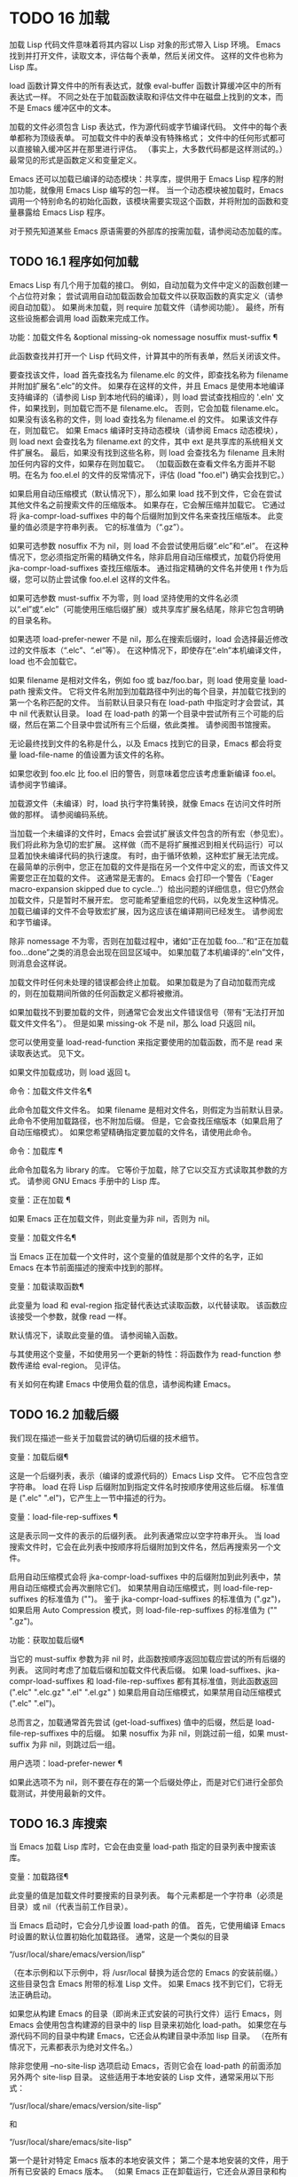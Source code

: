 #+LATEX_COMPILER: xelatex
#+LATEX_CLASS: elegantpaper
#+OPTIONS: prop:t
#+OPTIONS: ^:nil

* TODO 16 加载

加载 Lisp 代码文件意味着将其内容以 Lisp 对象的形式带入 Lisp 环境。  Emacs 找到并打开文件，读取文本，评估每个表单，然后关闭文件。  这样的文件也称为 Lisp 库。

 load 函数计算文件中的所有表达式，就像 eval-buffer 函数计算缓冲区中的所有表达式一样。  不同之处在于加载函数读取和评估文件中在磁盘上找到的文本，而不是 Emacs 缓冲区中的文本。

 加载的文件必须包含 Lisp 表达式，作为源代码或字节编译代码。  文件中的每个表单都称为顶级表单。  可加载文件中的表单没有特殊格式；  文件中的任何形式都可以直接输入缓冲区并在那里进行评估。  （事实上​​，大多数代码都是这样测试的。）最常见的形式是函数定义和变量定义。

 Emacs 还可以加载已编译的动态模块：共享库，提供用于 Emacs Lisp 程序的附加功能，就像用 Emacs Lisp 编写的包一样。  当一个动态模块被加载时，Emacs 调用一个特别命名的初始化函数，该模块需要实现这个函数，并将附加的函数和变量暴露给 Emacs Lisp 程序。

 对于预先知道某些 Emacs 原语需要的外部库的按需加载，请参阅动态加载的库。

** TODO 16.1 程序如何加载

Emacs Lisp 有几个用于加载的接口。  例如，自动加载为文件中定义的函数创建一个占位符对象；  尝试调用自动加载函数会加载文件以获取函数的真实定义（请参阅自动加载）。  如果尚未加载，则 require 加载文件（请参阅功能）。  最终，所有这些设施都会调用 load 函数来完成工作。

 功能：加载文件名 &optional missing-ok nomessage nosuffix must-suffix ¶

     此函数查找并打开一个 Lisp 代码文件，计算其中的所有表单，然后关闭该文件。

     要查找该文件，load 首先查找名为 filename.elc 的文件，即查找名称为 filename 并附加扩展名“.elc”的文件。  如果存在这样的文件，并且 Emacs 是使用本地编译支持编译的（请参阅 Lisp 到本地代码的编译），则 load 尝试查找相应的 '.eln' 文件，如果找到，则加载它而不是 filename.elc。  否则，它会加载 filename.elc。  如果没有该名称的文件，则 load 查找名为 filename.el 的文件。  如果该文件存在，则加载它。  如果 Emacs 编译时支持动态模块（请参阅 Emacs 动态模块），则 load next 会查找名为 filename.ext 的文件，其中 ext 是共享库的系统相关文件扩展名。  最后，如果没有找到这些名称，则 load 会查找名为 filename 且未附加任何内容的文件，如果存在则加载它。  （加载函数在查看文件名方面并不聪明。在名为 foo.el.el 的文件的反常情况下，评估 (load "foo.el") 确实会找到它。）

     如果启用自动压缩模式（默认情况下），那么如果 load 找不到文件，它会在尝试其他文件名之前搜索文件的压缩版本。  如果存在，它会解压缩并加载它。  它通过将 jka-compr-load-suffixes 中的每个后缀附加到文件名来查找压缩版本。  此变量的值必须是字符串列表。  它的标准值为（“.gz”）。

     如果可选参数 nosuffix 不为 nil，则 load 不会尝试使用后缀“.elc”和“.el”。  在这种情况下，您必须指定所需的精确文件名，除非启用自动压缩模式，加载仍将使用 jka-compr-load-suffixes 查找压缩版本。  通过指定精确的文件名并使用 t 作为后缀，您可以防止尝试像 foo.el.el 这样的文件名。

     如果可选参数 must-suffix 不为零，则 load 坚持使用的文件名必须以“.el”或“.elc”（可能使用压缩后缀扩展）或共享库扩展名结尾，除非它包含明确的目录名称。

     如果选项 load-prefer-newer 不是 nil，那么在搜索后缀时，load 会选择最近修改过的文件版本（“.elc”、“.el”等）。  在这种情况下，即使存在“.eln”本机编译文件，load 也不会加载它。

     如果 filename 是相对文件名，例如 foo 或 baz/foo.bar，则 load 使用变量 load-path 搜索文件。  它将文件名附加到加载路径中列出的每个目录，并加载它找到的第一个名称匹配的文件。  当前默认目录只有在 load-path 中指定时才会尝试，其中 nil 代表默认目录。  load 在 load-path 的第一个目录中尝试所有三个可能的后缀，然后在第二个目录中尝试所有三个后缀，依此类推。  请参阅图书馆搜索。

     无论最终找到文件的名称是什么，以及 Emacs 找到它的目录，Emacs 都会将变量 load-file-name 的值设置为该文件的名称。

     如果您收到 foo.elc 比 foo.el 旧的警告，则意味着您应该考虑重新编译 foo.el。  请参阅字节编译。

     加载源文件（未编译）时，load 执行字符集转换，就像 Emacs 在访问文件时所做的那样。  请参阅编码系统。

     当加载一个未编译的文件时，Emacs 会尝试扩展该文件包含的所有宏（参见宏）。  我们将此称为急切的宏扩展。  这样做（而不是将扩展推迟到相关代码运行）可以显着加快未编译代码的执行速度。  有时，由于循环依赖，这种宏扩展无法完成。  在最简单的示例中，您正在加载的文件是指在另一个文件中定义的宏，而该文件又需要您正在加载的文件。  这通常是无害的。  Emacs 会打印一个警告（'Eager macro-expansion skipped due to cycle...'）给出问题的详细信息，但它仍然会加载文件，只是暂时不展开宏。  您可能希望重组您的代码，以免发生这种情况。  加载已编译的文件不会导致宏扩展，因为这应该在编译期间已经发生。  请参阅宏和字节编译。

     除非 nomessage 不为零，否则在加载过程中，诸如“正在加载 foo...”和“正在加载 foo...done”之类的消息会出现在回显区域中。  如果加载了本机编译的“.eln”文件，则消息会这样说。

     加载文件时任何未处理的错误都会终止加载。  如果加载是为了自动加载而完成的，则在加载期间所做的任何函数定义都将被撤消。

     如果加载找不到要加载的文件，则通常它会发出文件错误信号（带有“无法打开加载文件文件名”）。  但是如果 missing-ok 不是 nil，那么 load 只返回 nil。

     您可以使用变量 load-read-function 来指定要使用的加载函数，而不是 read 来读取表达式。  见下文。

     如果文件加载成功，则 load 返回 t。

 命令：加载文件文件名¶

     此命令加载文件文件名。  如果 filename 是相对文件名，则假定为当前默认目录。  此命令不使用加载路径，也不附加后缀。  但是，它会查找压缩版本（如果启用了自动压缩模式）。  如果您希望精确指定要加载的文件名，请使用此命令。

 命令：加载库 ¶

     此命令加载名为 library 的库。  它等价于加载，除了它以交互方式读取其参数的方式。  请参阅 GNU Emacs 手册中的 Lisp 库。

 变量：正在加载 ¶

     如果 Emacs 正在加载文件，则此变量为非 nil，否则为 nil。

 变量：加载文件名¶

     当 Emacs 正在加载一个文件时，这个变量的值就是那个文件的名字，正如 Emacs 在本节前面描述的搜索中找到的那样。

 变量：加载读取函数¶

     此变量为 load 和 eval-region 指定替代表达式读取函数，以代替读取。  该函数应该接受一个参数，就像 read 一样。

     默认情况下，读取此变量的值。  请参阅输入函数。

     与其使用这个变量，不如使用另一个更新的特性：将函数作为 read-function 参数传递给 eval-region。  见评估。

 有关如何在构建 Emacs 中使用负载的信息，请参阅构建 Emacs。

** TODO 16.2 加载后缀

我们现在描述一些关于加载尝试的确切后缀的技术细节。

 变量：加载后缀¶

     这是一个后缀列表，表示（编译的或源代码的）Emacs Lisp 文件。  它不应包含空字符串。  load 在将 Lisp 后缀附加到指定文件名时按顺序使用这些后缀。  标准值是 (".elc" ".el")，它产生上一节中描述的行为。

 变量：load-file-rep-suffixes ¶

     这是表示同一文件的表示的后缀列表。  此列表通常应以空字符串开头。  当 load 搜索文件时，它会在此列表中按顺序将后缀附加到文件名，然后再搜索另一个文件。

     启用自动压缩模式会将 jka-compr-load-suffixes 中的后缀附加到此列表中，禁用自动压缩模式会再次删除它们。  如果禁用自动压缩模式，则 load-file-rep-suffixes 的标准值为 ("")。  鉴于 jka-compr-load-suffixes 的标准值为 (".gz")，如果启用 Auto Compression 模式，则 load-file-rep-suffixes 的标准值为 ("" ".gz")。

 功能：获取加载后缀¶

     当它的 must-suffix 参数为非 nil 时，此函数按顺序返回加载应尝试的所有后缀的列表。  这同时考虑了加载后缀和加载文件代表后缀。  如果 load-suffixes、jka-compr-load-suffixes 和 load-file-rep-suffixes 都有其标准值，则此函数返回 (".elc" ".elc.gz" ".el" ".el.gz" ) 如果启用自动压缩模式，如果禁用自动压缩模式 (".elc" ".el")。

 总而言之，加载通常首先尝试 (get-load-suffixes) 值中的后缀，然后是 load-file-rep-suffixes 中的后缀。  如果 nosuffix 为非 nil，则跳过前一组，如果 must-suffix 为非 nil，则跳过后一组。

 用户选项：load-prefer-newer ¶

     如果此选项不为 nil，则不要在存在的第一个后缀处停止，而是对它们进行全部负载测试，并使用最新的文件。


** TODO 16.3 库搜索

当 Emacs 加载 Lisp 库时，它会在由变量 load-path 指定的目录列表中搜索该库。

 变量：加载路径¶

     此变量的值是加载文件时要搜索的目录列表。  每个元素都是一个字符串（必须是目录）或 nil（代表当前工作目录）。

 当 Emacs 启动时，它会分几步设置 load-path 的值。  首先，它使用编译 Emacs 时设置的默认位置初始化加载路径。  通常，这是一个类似的目录

 “/usr/local/share/emacs/version/lisp”

 （在本示例和以下示例中，将 /usr/local 替换为适合您的 Emacs 的安装前缀。）这些目录包含 Emacs 附带的标准 Lisp 文件。  如果 Emacs 找不到它们，它将无法正确启动。

 如果您从构建 Emacs 的目录（即尚未正式安装的可执行文件）运行 Emacs，则 Emacs 会使用包含构建源的目录中的 lisp 目录来初始化 load-path。  如果您在与源代码不同的目录中构建 Emacs，它还会从构建目录中添加 lisp 目录。  （在所有情况下，元素都表示为绝对文件名。）

 除非您使用 --no-site-lisp 选项启动 Emacs，否则它会在 load-path 的前面添加另外两个 site-lisp 目录。  这些适用于本地安装的 Lisp 文件，通常采用以下形式：

 “/usr/local/share/emacs/version/site-lisp”

 和

 “/usr/local/share/emacs/site-lisp”

 第一个是针对特定 Emacs 版本的本地安装文件；  第二个是本地安装的文件，用于所有已安装的 Emacs 版本。  （如果 Emacs 正在卸载运行，它还会从源目录和构建目录中添加 site-lisp 目录，如果它们存在的话。通常这些目录不包含 site-lisp 目录。）

 如果设置了环境变量 EMACSLOADPATH，它会修改上述初始化过程。  Emacs 根据环境变量的值初始化 load-path。

 EMACSLOADPATH 的语法与用于 PATH 的语法相同；  目录由':'（或';'，在某些操作系统上）分隔。  以下是如何设置 EMACSLOADPATH 变量的示例（来自 sh 样式的 shell）：

 导出 EMACSLOADPATH=/home/foo/.emacs.d/lisp：

 环境变量值中的空元素，无论是尾随（如上例）、前导还是嵌入，都将替换为由标准初始化过程确定的 load-path 的默认值。  如果没有这样的空元素，则 EMACSLOADPATH 指定整个加载路径。  您必须包含一个空元素，或者包含标准 Lisp 文件的目录的显式路径，否则 Emacs 将无法运行。  （修改加载路径的另一种方法是在启动 Emacs 时使用 -L 命令行选项；见下文。）

 对于 load-path 中的每个目录，Emacs 然后检查它是否包含文件 subdirs.el，如果是，则加载它。  subdirs.el 文件是在构建/安装 Emacs 时创建的，其中包含使 Emacs 将这些目录的任何子目录添加到加载路径的代码。  添加了直接子目录和向下多层的子目录。  但它不包括名称不以字母或数字开头的子目录、名为 RCS 或 CVS 的子目录，以及包含名为 .nosearch 的文件的子目录。

 接下来，Emacs 添加您使用 -L 命令行选项指定的任何额外加载目录（请参阅 The GNU Emacs Manual 中的 Action Arguments）。  它还会添加安装可选包的目录（如果有）（请参阅打包基础知识）。

 通常将代码添加到一个初始化文件（请参阅初始化文件）以将一个或多个目录添加到加载路径。  例如：

 （推“~/.emacs.d/lisp”加载路径）

 转储 Emacs 使用 load-path 的特殊值。  如果您使用 site-load.el 或 site-init.el 文件来自定义转储的 Emacs（请参阅构建 Emacs），这些文件对加载路径所做的任何更改都将在转储后丢失。

 命令：locate-library library &optional nosuffix path interactive-call ¶

     此命令查找库库的精确文件名。  它以与 load 相同的方式搜索库，并且参数 nosuffix 与 load 中的含义相同：不要将后缀“.elc”或“.el”添加到指定的名称库中。

     如果路径不为零，则使用该目录列表而不是加载路径。

     当从程序调用 locate-library 时，它将文件名作为字符串返回。  当用户以交互方式运行 locate-library 时，参数 interactive-call 为 t，这告诉 locate-library 在回显区域显示文件名。

 命令：list-load-path-shadows &optional stringp ¶

     这个命令显示了一个隐藏的 Emacs Lisp 文件的列表。  阴影文件是一个通常不会被加载的文件，尽管它位于加载路径上的目录中，因为在加载路径上较早的目录中存在另一个类似名称的文件。

     例如，假设 load-path 设置为

       ("/opt/emacs/site-lisp" "/usr/share/emacs/23.3/lisp")

     并且这两个目录都包含一个名为 foo.el 的文件。  然后 (require 'foo) 永远不会将文件加载到第二个目录中。  这种情况可能表明 Emacs 的安装方式存在问题。

     当从 Lisp 调用时，该函数会打印一条消息，列出被遮蔽的文件，而不是在缓冲区中显示它们。  如果可选参数 stringp 不为 nil，则它将阴影文件作为字符串返回。

 如果 Emacs 是在支持原生编译的情况下编译的（参见 Lisp 到原生代码的编译），那么当通过搜索 load-path 找到“.elc”字节编译文件时，Emacs 将尝试寻找相应的“.eln”保存相应的本机编译代码的文件。  在 native-comp-eln-load-path 列出的目录中查找本机编译的文件。

 变量：native-comp-eln-load-path ¶

     这个变量包含一个目录列表，Emacs 在其中查找本地编译的 '.eln' 文件。  列表中非绝对的文件名被解释为相对于调用目录（请参阅操作系统环境）。  列表中的最后一个目录是系统目录，即 Emacs 构建和安装过程安装的带有“.eln”文件的目录。  在列表中的每个目录中，Emacs 在子目录中查找“.eln”文件，其名称由 Emacs 版本和取决于当前本地编译 ABI 的 8 字符散列构成；  此子目录的名称存储在变量 comp-native-version-dir 中。


** TODO 16.4 加载非 ASCII 字符

当 Emacs Lisp 程序包含带有非 ASCII 字符的字符串常量时，这些常量可以在 Emacs 中表示为单字节字符串或多字节字符串（请参阅文本表示）。  使用哪种表示取决于如何将文件读入 Emacs。  如果通过解码读取成多字节表示，则 Lisp 程序的文本将是多字节文本，其字符串常量将是多字节字符串。  如果读取包含 Latin-1 字符（例如）的文件而不进行解码，则程序的文本将是单字节文本，其字符串常量将是单字节字符串。  请参阅编码系统。

 在大多数 Emacs Lisp 程序中，非 ASCII 字符串是多字节字符串这一事实不应该引起注意，因为将它们插入单字节缓冲区会自动将它们转换为单字节。  但是，如果这确实产生了影响，您可以通过在局部变量部分写入“coding: raw-text”来强制将特定的 Lisp 文件解释为单字节文件。  使用该指示符，文件将无条件地解释为单字节。  这在对写为 ?vliteral 的非 ASCII 字符进行键绑定时可能很重要。

** TODO 16.5 自动加载

自动加载工具允许您注册函数或宏的存在，但推迟加载定义它的文件。  对函数的第一次调用会自动加载适当的库，以便安装真实定义和其他相关代码，然后运行真实定义，就像它一直被加载一样。  自动加载也可以通过查找函数或宏的文档（参见文档基础）以及变量和函数名称的完成来触发（参见下面的按前缀自动加载）。

 有两种方法可以设置自动加载函数：调用 autoload，以及在真正定义之前在源代码中编写“魔术”注释。  autoload 是自动加载的低级原语；  任何 Lisp 程序都可以随时调用 autoload。  对于与 Emacs 一起安装的包，魔术注释是使函数自动加载的最方便的方法。  这些注释本身没有任何作用，但它们充当命令 update-file-autoloads 的指南，该命令构造对 autoload 的调用并安排在构建 Emacs 时执行它们。

 功能：自动加载函数文件名和可选的文档字符串交互类型¶

     该函数定义函数（或宏）命名函数，以便从文件名自动加载。  字符串文件名指定要加载的文件以获取函数的真实定义。

     如果文件名不包含目录名或后缀 .el 或 .elc，则此函数坚持添加这些后缀之一，并且它不会从名称仅为文件名而没有添加后缀的文件加载。  （变量 load-suffixes 指定了所需的确切后缀。）

     参数 docstring 是函数的文档字符串。  在对 autoload 的调用中指定文档字符串可以在不加载函数的真实定义的情况下查看文档。  通常，这应该与函数定义本身中的文档字符串相同。  如果不是，则函数定义的文档字符串在加载时生效。

     如果 interactive 不为零，则表示可以交互调用函数。  这让 Mx 中的完成工作无需加载函数的真实定义。  这里没有给出完整的交互规范；  除非用户实际调用函数，否则不需要它，当这种情况发生时，是时候加载真正的定义了。

     如果 interactive 是一个列表，则将其解释为该命令适用的模式列表。

     您可以自动加载宏和键盘映射以及普通函数。  如果函数确实是宏，则将类型指定为宏。  如果函数确实是键映射，则将类型指定为键映射。  Emacs 的各个部分都需要知道这些信息，而无需加载真正的定义。

     当前缀键的绑定是符号函数时，自动加载的键映射会在键查找期间自动加载。  对键盘映射的其他类型的访问不会发生自动加载。  特别是，当 Lisp 程序从变量的值中获取键映射并调用 define-key 时，不会发生这种情况。  即使变量名是相同的符号函数也不行。

     如果 function 已经有一个非自动加载对象的非 void 函数定义，则此函数不执行任何操作并返回 nil。  否则，它会构造一个自动加载对象（请参阅自动加载类型），并将其存储为函数的函数定义。  自动加载对象具有以下形式：

     （自动加载文件名文档字符串交互类型）

     例如，

     （符号功能'运行序言）
	  ⇒（自动加载“序言”169681 t nil）

     在这种情况下，“prolog”是要加载的文件的名称，169681 是指 emacs/etc/DOC 文件中的文档字符串（参见文档基础），t 表示函数是交互式的，nil 表示它不是宏或键盘映射。

 功能：自动加载对象¶

     如果 object 是自动加载对象，则此函数返回非 nil。  例如，要检查 run-prolog 是否定义为自动加载函数，请评估

     (autoloadp (symbol-function 'run-prolog))

 自动加载的文件通常包含其他定义，并且可能需要或提供一项或多项功能。  如果文件未完全加载（由于对其内容的评估错误），则在加载期间发生的任何函数定义或提供调用都将撤消。  这是为了确保下次尝试从该文件调用任何自动加载函数时将再次尝试加载该文件。  如果不是这样，那么文件中的某些函数可能由中止的加载定义，但由于缺少某些未成功加载的子例程而无法正常工作，因为它们在文件中稍后出现。

 如果自动加载的文件未能定义所需的 Lisp 函数或宏，则会用数据“自动加载未能定义函数函数名”发出错误信号。

 神奇的自动加载注释（通常称为自动加载 cookie）由单独一行的 ';;;###autoload' 组成，就在其可自动加载源文件中函数的真正定义之前。  命令 Mx update-file-autoloads 将相应的自动加载调用写入 loaddefs.el。  （用作自动加载 cookie 的字符串和由 update-file-autoloads 生成的文件的名称可以从上述默认值更改，见下文。）构建 Emacs 加载 loaddefs.el 并因此调用 autoload。  mx make-directory-autoloads 更加强大；  它更新当前目录中所有文件的自动加载。

 相同的魔术注释可以将任何类型的表单复制到 loaddefs.el 中。  魔术注释后面的形式被逐字复制，除非它是自动加载工具特别处理的形式之一（例如，通过转换为自动加载调用）。  未逐字复制的形式如下：

 函数或类函数对象的定义：

     defun 和 defmacro；  还有 cl-defun 和 cl-defmacro（参见 Common Lisp Extensions 中的参数列表）和 define-overloadable-function（参见 mode-local.el 中的注释）。
 主要或次要模式的定义：

     定义次要模式，定义全球化次要模式，定义通用模式，定义派生模式，easy-mmode-define-minor-mode，easy-mmode-define-global-mode，定义编译-模式和定义全局次要模式。
 其他定义类型：

     defcustom、defgroup、defclass（参见 EIEIO 中的 EIEIO）和 define-skeleton（参见 Autotyping 中的 Autotyping）。

 您还可以使用魔术注释在构建时执行表单，而无需在加载文件本身时执行它。  为此，请将表单与魔术注释写在同一行。  由于它在注释中，因此在加载源文件时它什么也不做；  但是 Mx update-file-autoloads 将它复制到 loaddefs.el，它在构建 Emacs 时执行。

 下面的例子展示了医生是如何准备用一个神奇的注释自动加载的：

 ;;;###自动加载
 （德芬医生（）
   “切换到*医生*缓冲区并开始进行心理治疗。”
   （交互的）
   （切换到缓冲区“*医生*”）
   （医生模式））

 这是在 loaddefs.el 中产生的内容：

 （自动加载'医生“医生”“\
 切换到*医生*缓冲区并开始进行心理治疗。

 \(fn)" 无）

 双引号后的反斜杠和换行符是一种约定，仅在预加载的未编译的 Lisp 文件中使用，例如 loaddefs.el；  他们告诉 make-docfile 将文档字符串放在 etc/DOC 文件中。  请参阅构建 Emacs。  另请参阅 lib-src/make-docfile.c 中的注释。  当各种帮助函数（参见帮助函数）显示它时，文档字符串的使用部分中的“（fn）”被替换为函数的名称。

 如果您使用非已知和公认的函数定义方法之一的异常宏编写函数定义，则使用普通的魔术自动加载注释会将整个定义复制到 loaddefs.el。  这是不可取的。  您可以通过编写以下代码将所需的自动加载调用放入 loaddefs.el 中：

 ;;;###autoload (autoload 'foo "myfile")
 (mydefunmacro foo
   ...)

 您可以使用非默认字符串作为自动加载 cookie，并将相应的自动加载调用写入名称与默认 loaddefs.el 不同的文件中。  Emacs 提供了两个变量来控制它：

 变量：generate-autoload-cookie ¶

     这个变量的值应该是一个字符串，它的语法是一个 Lisp 注释。  Mx update-file-autoloads 将跟随 cookie 的 Lisp 表单复制到它生成的自动加载文件中。  此变量的默认值为“;;;###autoload”。

 变量：生成的自动加载文件¶

     这个变量的值命名了一个 Emacs Lisp 文件，自动加载调用应该去的地方。  默认值为 loaddefs.el，但您可以覆盖它，例如，在 .el 文件的局部变量部分（请参阅文件局部变量）。  假定自动加载文件包含以换页符开头的预告片。

 以下函数可用于显式加载由自动加载对象指定的库：

 功能: autoload-do-load autoload &optional name 宏 ¶

     该函数执行 autoload 指定的加载，应该是一个 autoload 对象。  可选参数名称，如果非零，应该是一个函数值为自动加载的符号；  在这种情况下，此函数的返回值是符号的新函数值。  如果可选参数 macro-only 的值为宏，则此函数避免加载函数，仅加载宏。

*** TODO 16.5.1 按前缀自动加载

在命令 describe-variable 和 describe-function 完成期间，Emacs 将尝试加载可能包含与正在完成的前缀匹配的定义的文件。  变量定义前缀包含一个哈希表，它将前缀映射到相应的文件列表以为其加载。  此映射的条目是通过调用由 update-file-autoloads 生成的 register-definition-prefixes 添加的（请参阅 Autoload）。  不包含任何值得加载的定义的文件（例如测试文件）应将 autoload-compute-prefixes 设置为 nil 作为文件局部变量。

*** TODO 16.5.2 何时使用自动加载

除非确实有必要，否则不要添加自动加载注释。  自动加载代码意味着它始终是全局可见的。  一旦一个项目被自动加载，就没有兼容的方式来转换回它不被自动加载（在人们习惯于能够在没有显式加载的情况下使用它之后）。

     最常见的自动加载项是库的交互式入口点。  例如，如果python.el是一个定义了用于编辑Python代码的major-mode的库，则自动加载python-mode函数的定义，这样人们就可以简单地使用Mx python-mode来加载该库。
     变量通常不需要自动加载。  一个例外是，如果变量本身通常很有用，而无需加载整个定义库。  （这方面的一个例子可能是 find-exec-terminator。）
     不要自动加载用户选项，以便用户可以设置它。
     永远不要添加自动加载注释以使另一个文件中的编译器警告静音。  在产生警告的文件中，使用 (defvar foo) 使未定义的变量警告静音，并使用 declare-function（请参阅告诉编译器已定义函数）使未定义的函数警告静音；  或要求相关图书馆；  或使用显式自动加载语句。

** TODO 16.6 重复加载

您可以在 Emacs 会话中多次加载给定文件。  例如，在通过在缓冲区中编辑函数定义并重新安装函数定义后，您可能希望返回到原始版本；  您可以通过重新加载它来自的文件来做到这一点。

 当您加载或重新加载文件时，请记住 load 和 load-library 函数会自动加载字节编译的文件，而不是类似名称的非编译文件。  如果你重写了一个你打算保存并重新安装的文件，你需要对新版本进行字节编译；  否则 Emacs 将加载旧的、字节编译的文件，而不是新的、未编译的文件！  如果发生这种情况，加载文件时显示的消息包括“（已编译；注意，源较新）”，以提醒您重新编译它。

 在 Lisp 库文件中编写表单时，请记住该文件可能会被多次加载。  例如，考虑在重新加载库时是否应该重新初始化每个变量；  如果变量已经初始化，defvar 不会更改值。  （请参阅定义全局变量。）

 将元素添加到 alist 的最简单方法是这样的：

 (push '(leif-mode "Leif") minor-mode-alist)

 但是，如果重新加载库，这将添加多个元素。  为避免此问题，请使用 add-to-list（请参阅修改列表变量）：

 (add-to-list 'minor-mode-alist '(leif-mode "Leif"))

 有时你会想要明确地测试一个库是否已经被加载。  如果库使用 provide 来提供命名功能，您可以在文件的前面使用 featurep 来测试之前是否执行过提供调用（请参阅功能）。  或者，您可以使用以下内容：

 (defvar foo-was-loaded nil)

 （除非 foo-was-loaded
   只执行第一次
   (setq foo-was-loaded t))

** TODO 16.7 特点

调用一个特定的函数，但是当另一个程序第一次通过名称请求它时加载一个特性。

 功能名称是代表函数、变量等集合的符号。定义它们的文件应提供该功能。  另一个使用它们的程序可以确保它们是通过要求该特性来定义的。  如果尚未加载定义文件，则会加载它。

 要要求存在功能，请使用功能名称作为参数调用 require。  require 查看全局变量 features 以查看是否已经提供了所需的功能。  如果没有，它会从相应的文件中加载该功能。  该文件应在顶层调用提供以将功能添加到功能；  如果它没有这样做， require 会发出错误信号。

 例如，在 idlwave.el 中，idlwave-complete-filename 的定义包括以下代码：

 (defun idlwave-complete-filename ()
   “使用 comint 的东西来完成一个文件名。”
    （需要'comint）
    (let* ((comint-file-name-chars "~/A-Za-z0-9+@:_.$#%={}\\-")
	   (comint-completion-addsuffix nil)
	   ...)
	(comint-dynamic-complete-filename)))

 如果文件 comint.el 尚未加载，则表达式 (require 'comint) 会加载文件，确保定义了 comint-dynamic-complete-filename。  功能通常以提供它们的文件命名，因此不需要为 require 提供文件名。  （请注意，要求语句位于 let 的主体之外很重要。在其变量为 let 绑定时加载库可能会产生意想不到的后果，即变量在 let 退出后变得未绑定。）

 comint.el 文件包含以下顶级表达式：

 （提供'comint）

 这会将 comint 添加到全局功能列表中，因此 (require 'comint) 将从此知道无需执行任何操作。

 当在文件的顶层使用 require 时，它​​会在您对该文件进行字节编译（请参阅字节编译）以及加载它时生效。  这是为了防止所需的包包含字节编译器必须知道的宏。  它还避免了对使用 require 加载的文件中定义的函数和变量的字节编译器警告。

 尽管在字节编译期间会评估对 require 的顶级调用，但不会对提供调用进行评估。  因此，您可以确保在对定义文件进行字节编译之前加载定义文件，方法是在提供相同功能的同时包含一个要求，如下例所示。

 （提供“我的功能”）；  被字节编译器忽略，
			;  通过负载评估。
 （需要'我的功能）；  由字节编译器评估。

 编译器忽略提供，然后通过加载相关文件来处理需求。  加载文件确实会执行 provide 调用，因此在加载文件时后续的 require 调用不会执行任何操作。

 功能：提供功能和可选的子功能¶

     此函数宣布该功能现在已加载或正在加载到当前 Emacs 会话中。  这意味着与功能相关的设施已经或将可用于其他 Lisp 程序。

     调用 provide 的直接效果是如果 feature 不在该列表中，则将 feature 添加到 features 的前面，并调用任何等待它的 eval-after-load 代码（请参阅 Hooks for Loading）。  参数特征必须是符号。  提供退货功能。

     如果提供，子功能应该是一个符号列表，指示此版本功能提供的一组特定子功能。  您可以使用 featurep 测试子功能的存在。  子功能的想法是，当包（这是一个功能）足够复杂时，您可以使用它们，以便为包的各个部分或功能命名有用，这些部分或功能可能会或可能不会被加载，或者可能会或可能不会出现在给定的版本中。  例如，请参阅测试网络功能的可用性。

     特征
	  ⇒（酒吧比什）

     （提供'foo）
	  ⇒ 富
     特征
	  ⇒ (foo bar bish)

     当一个文件被加载以满足自动加载，并且由于对其内容的评估错误而停止时，加载期间发生的任何函数定义或提供调用都将被撤消。  请参阅自动加载。

 功能：需要功能和可选文件名 noerror ¶

     该函数检查当前 Emacs 会话中是否存在特性（使用 (featurep feature)；见下文）。  参数特征必须是符号。

     如果该功能不存在，则 require 使用 load 加载文件名。  如果未提供文件名，则将符号特征的名称用作要加载的基本文件名。  但是，在这种情况下，require 坚持要查找添加了 '.el' 或 '.elc' 后缀的功能（可能使用压缩后缀进行扩展）；  不会使用名称只是功能的文件。  （变量 load-suffixes 指定了所需的确切 Lisp 后缀。）

     如果 noerror 不为零，则抑制文件实际加载的错误。  在这种情况下，如果加载文件失败，require 返回 nil。  通常，需要返回功能。

     如果加载文件成功但未提供功能，则 require 会发出有关缺少功能的错误信号。

 功能：featurep 功能 & 可选子功能 ¶

     如果在当前 Emacs 会话中提供了 feature（即，如果 feature 是 features 的成员），则此函数返回 t。如果 subfeature 不是 nil，则仅当也提供了该 subfeature 时，该函数才返回 t（即，如果subfeature 是特征符号的 subfeature 属性的成员。）

 变量：特性¶

     此变量的值是符号列表，这些符号是当前 Emacs 会话中加载的功能。  每个符号都被放入此列表中，并调用提供。  特征列表中元素的顺序并不重要。

** TODO 16.8 哪个文件定义了某个符号

功能：符号文件符号&可选类型¶

     此函数返回定义符号的文件的名称。  如果 type 为 nil，那么任何类型的定义都是可以接受的。  如果 type 是 defun、defvar 或 defface，则仅指定函数定义、变量定义或面定义。

     该值通常是绝对文件名。  如果定义不与任何文件关联，它也可以为 nil。  如果 symbol 指定了一个自动加载的函数，该值可以是一个相对文件名，不带扩展名。

 符号文件的基础是变量加载历史中的数据。

 变量：加载历史 ¶

     这个变量的值是一个列表，它将加载的库文件的名称与它们定义的函数和变量的名称以及它们提供或需要的特性相关联。

     此列表中的每个元素都描述了一个已加载的库（包括在启动时预加载的库）。  它是一个列表，其 CAR 是库的绝对文件名（字符串）。  其余列表元素具有以下形式：

     变量

	 符号 var 被定义为一个变量。
     (defun . 有趣)

	 定义了函数 fun。
     （吨。乐趣）

	 在此库将其重新定义为函数之前，函数 fun 以前是自动加载的。  以下元素总是 (defun . fun)，表示将 fun 定义为函数。
     （自动加载。有趣）

	 函数 fun 被定义为自动加载。
     （打脸。脸）

	 人脸面被定义。
     （需要 . 特征）

	 该功能特性是必需的。
     （提供 . 特征）

	 提供了功能特性。
     （cl-defmethod 方法专家）

	 命名方法是通过使用 cl-defmethod 定义的，并以 specialters 作为它的specialters。
     （定义类型。类型）

	 类型类型已定义。

     load-history 的值可能有一个 CAR 为 nil 的元素。  此元素描述了使用 eval-buffer 在不访问文件的缓冲区上所做的定义。

 命令 eval-region 更新 load-history，但这样做是通过将定义的符号添加到正在访问的文件的元素中，而不是替换该元素。  见评估。


** TODO 16.9 卸载

您可以丢弃库加载的函数和变量，为其他 Lisp 对象回收内存。  为此，请使用函数 unload-feature：

 命令：卸载功能特性和可选力¶

     此命令卸载提供功能特性的库。  它使用 defun、defalias、defsubst、defmacro、defconst、defvar 和 defcustom 取消定义该库中定义的所有函数、宏和变量。  然后它会恢复以前与这些符号关联的任何自动加载。  （加载会将这些保存在符号的自动加载属性中。）

     在恢复之前的定义之前，unload-feature 运行 remove-hook 以从某些挂钩中删除库定义的函数。  这些钩子包括名称以“-hook”（或已弃用的后缀“-hooks”）结尾的变量，以及 unload-feature-special-hooks 和 auto-mode-alist 中列出的变量。  这是为了防止 Emacs 停止运行，因为重要的钩子引用了不再定义的函数。

     标准卸载活动还撤消该库中函数的 ELP 分析，取消提供该库提供的任何功能，并取消保存在该库定义的变量中的计时器。

     如果这些措施不足以防止故障，库可以定义一个名为 feature-unload-function 的显式卸载程序。  如果该符号被定义为函数，则 unload-feature 在执行任何其他操作之前不带参数调用它。  它可以做任何适当的事情来卸载库。  如果它返回 nil，则 unload-feature 继续执行正常的卸载操作。  否则它认为工作已经完成。

     通常， unload-feature 拒绝卸载其他已加载库所依赖的库。  （如果 a 包含对 b 的要求，则库 a 依赖于库 b。）如果可选参数 force 不为零，则忽略依赖关系，您可以卸载任何库。

 unload-feature 函数是用 Lisp 编写的；  它的动作基于可变负载历史。

 变量：unload-feature-special-hooks ¶

     此变量保存在卸载库之前要扫描的挂钩列表，以删除库中定义的函数。

** TODO 16.10 装载挂钩

您可以通过使用变量 after-load-functions 来请求每次 Emacs 加载库时执行代码：

 变量：加载后函数¶

     加载文件后运行此异常挂钩。  挂钩中的每个函数都使用一个参数调用，即刚刚加载的文件的绝对文件名。

 如果您希望在加载特定库时执行代码，请使用 with-eval-after-load 宏：

 宏：with-eval-after-load 库体... ¶

     该宏安排在加载文件库结束时评估正文，每次加载库时。  如果库已经加载，它会立即评估 body。

     您不需要在文件名库中提供目录或扩展名。  通常，您只需提供一个裸文件名，如下所示：

     (with-eval-after-load "js" (define-key js-mode-map "\Cc\Cc" 'js-eval))

     要限制哪些文件可以触发评估，请在库中包含目录或扩展名或两者。  只有绝对真实名称（即，所有符号链接被排除的名称）与所有给定名称组件匹配的文件才会匹配。  在以下示例中，某个目录 ..../foo/bar 中的 my_inst.elc 或 my_inst.elc.gz 将触发评估，但不会触发 my_inst.el：

     (with-eval-after-load "foo/bar/my_inst.elc" ...)

     library 也可以是一个特征（即，一个符号），在这种情况下，body 会在调用（provide library）的任何文件的末尾进行评估。

     正文中的错误不会撤消加载，但会阻止正文其余部分的执行。

 通常，精心设计的 Lisp 程序不应该使用 with-eval-after-load。  如果您需要检查和设置另一个库中定义的变量（那些供外部使用的变量），您可以立即进行，无需等到库加载完毕。  如果您需要调用该库定义的函数，则应加载该库，最好使用 require（请参阅功能）。

** TODO 16.11 Emacs 动态模块

动态 Emacs 模块是一个共享库，它提供了用于 Emacs Lisp 程序的附加功能，就像用 Emacs Lisp 编写的包一样。

 加载 Emacs Lisp 包的函数也可以加载动态模块。  他们通过查看文件扩展名来识别动态模块，也就是“后缀”。  这个后缀是平台相关的。

 变量：模块文件后缀¶

     此变量保存模块文件的文件扩展名的系统相关值。  它的值在 POSIX 主机上是 .so，在 macOS 上是 .dylib，在 MS-Windows 上是 .dll。

 在 macOS 上，除了 .dylib 之外，动态模块还可以具有后缀 .so。

 每个动态模块都应该导出一个名为 emacs_module_init 的 C 可调用函数，Emacs 将调用该函数作为 load 或 require 加载模块的调用的一部分。  它还应该导出一个名为 plugin_is_GPL_compatible 的符号，以表明其代码是在 GPL 或兼容许可下发布的；  如果您的程序尝试加载不导出此类符号的模块，Emacs 将发出错误信号。

 如果一个模块需要调用 Emacs 函数，它应该通过在 Emacs 发行版的头文件 emacs-module.h 中定义和记录的 API（应用程序编程接口）来实现。  有关在编写自己的模块时使用该 API 的详细信息，请参阅编写动态加载的模块。

 模块可以创建 user-ptr Lisp 对象，这些对象嵌入指向模块定义的 C 结构的指针。  这对于保留由模块创建的复杂数据结构非常有用，以便传递回模块的函数。  User-ptr 对象也可以有关联的终结器——当对象被 GC 时运行的函数；  这对于释放为底层数据结构分配的任何资源很有用，例如内存、打开的文件描述符等。请参阅 Lisp 和模块值之间的转换。

 功能：用户ptrp对象¶

     如果它的参数是一个 user-ptr 对象，这个函数返回 t。

 功能：模块加载文件¶

     Emacs 调用这个低级原语从指定文件加载模块并执行模块的必要初始化。  这是确保模块导出 plugin_is_GPL_compatible 符号、调用模块的 emacs_module_init 函数并在该函数返回错误指示或用户在初始化期间键入 Cg 时发出错误信号的原语。  如果初始化成功，module-load 返回 t。  请注意，文件必须已经具有正确的文件扩展名，因为此函数不会尝试查找具有已知扩展名的文件，这与加载不同。

     与 load 不同，module-load 不会在 load-history 中记录模块，不会打印任何消息，也不会防止递归加载。  因此，大多数用户应该使用 load、load-file、load-library 或 require 来代替 module-load。

 在配置时使用 --with-modules 选项启用 Emacs 中的可加载模块。
